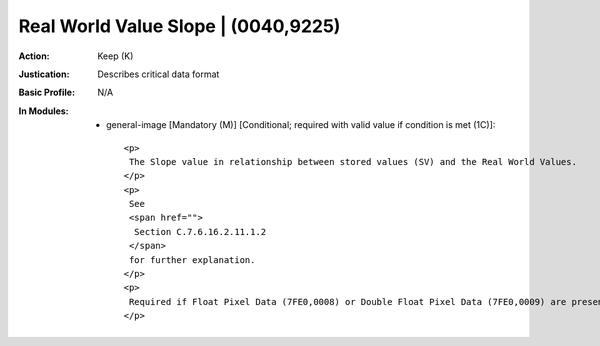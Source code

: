------------------------------------
Real World Value Slope | (0040,9225)
------------------------------------
:Action: Keep (K)
:Justication: Describes critical data format
:Basic Profile: N/A
:In Modules:
   - general-image [Mandatory (M)] [Conditional; required with valid value if condition is met (1C)]::

       <p>
        The Slope value in relationship between stored values (SV) and the Real World Values.
       </p>
       <p>
        See
        <span href="">
         Section C.7.6.16.2.11.1.2
        </span>
        for further explanation.
       </p>
       <p>
        Required if Float Pixel Data (7FE0,0008) or Double Float Pixel Data (7FE0,0009) are present or Real World Value LUT Data (0040,9212) is not present.
       </p>
